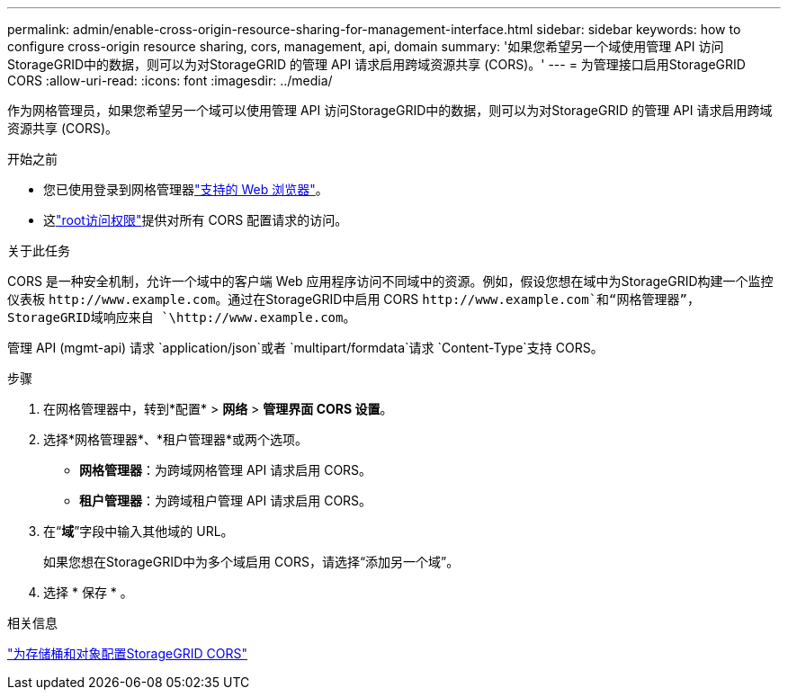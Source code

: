 ---
permalink: admin/enable-cross-origin-resource-sharing-for-management-interface.html 
sidebar: sidebar 
keywords: how to configure cross-origin resource sharing, cors, management, api, domain 
summary: '如果您希望另一个域使用管理 API 访问StorageGRID中的数据，则可以为对StorageGRID 的管理 API 请求启用跨域资源共享 (CORS)。' 
---
= 为管理接口启用StorageGRID CORS
:allow-uri-read: 
:icons: font
:imagesdir: ../media/


[role="lead"]
作为网格管理员，如果您希望另一个域可以使用管理 API 访问StorageGRID中的数据，则可以为对StorageGRID 的管理 API 请求启用跨域资源共享 (CORS)。

.开始之前
* 您已使用登录到网格管理器link:../admin/web-browser-requirements.html["支持的 Web 浏览器"]。
* 这link:../tenant/tenant-management-permissions.html["root访问权限"]提供对所有 CORS 配置请求的访问。


.关于此任务
CORS 是一种安全机制，允许一个域中的客户端 Web 应用程序访问不同域中的资源。例如，假设您想在域中为StorageGRID构建一个监控仪表板 `\http://www.example.com`。通过在StorageGRID中启用 CORS `\http://www.example.com`和“网格管理器”， StorageGRID域响应来自 `\http://www.example.com`。

管理 API (mgmt-api) 请求 `application/json`或者 `multipart/formdata`请求 `Content-Type`支持 CORS。

.步骤
. 在网格管理器中，转到*配置* > *网络* > *管理界面 CORS 设置*。
. 选择*网格管理器*、*租户管理器*或两个选项。
+
** *网格管理器*：为跨域网格管理 API 请求启用 CORS。
** *租户管理器*：为跨域租户管理 API 请求启用 CORS。


. 在“*域*”字段中输入其他域的 URL。
+
如果您想在StorageGRID中为多个域启用 CORS，请选择“添加另一个域”。

. 选择 * 保存 * 。


.相关信息
link:../tenant/configuring-cross-origin-resource-sharing-for-buckets-and-objects.html["为存储桶和对象配置StorageGRID CORS"]

